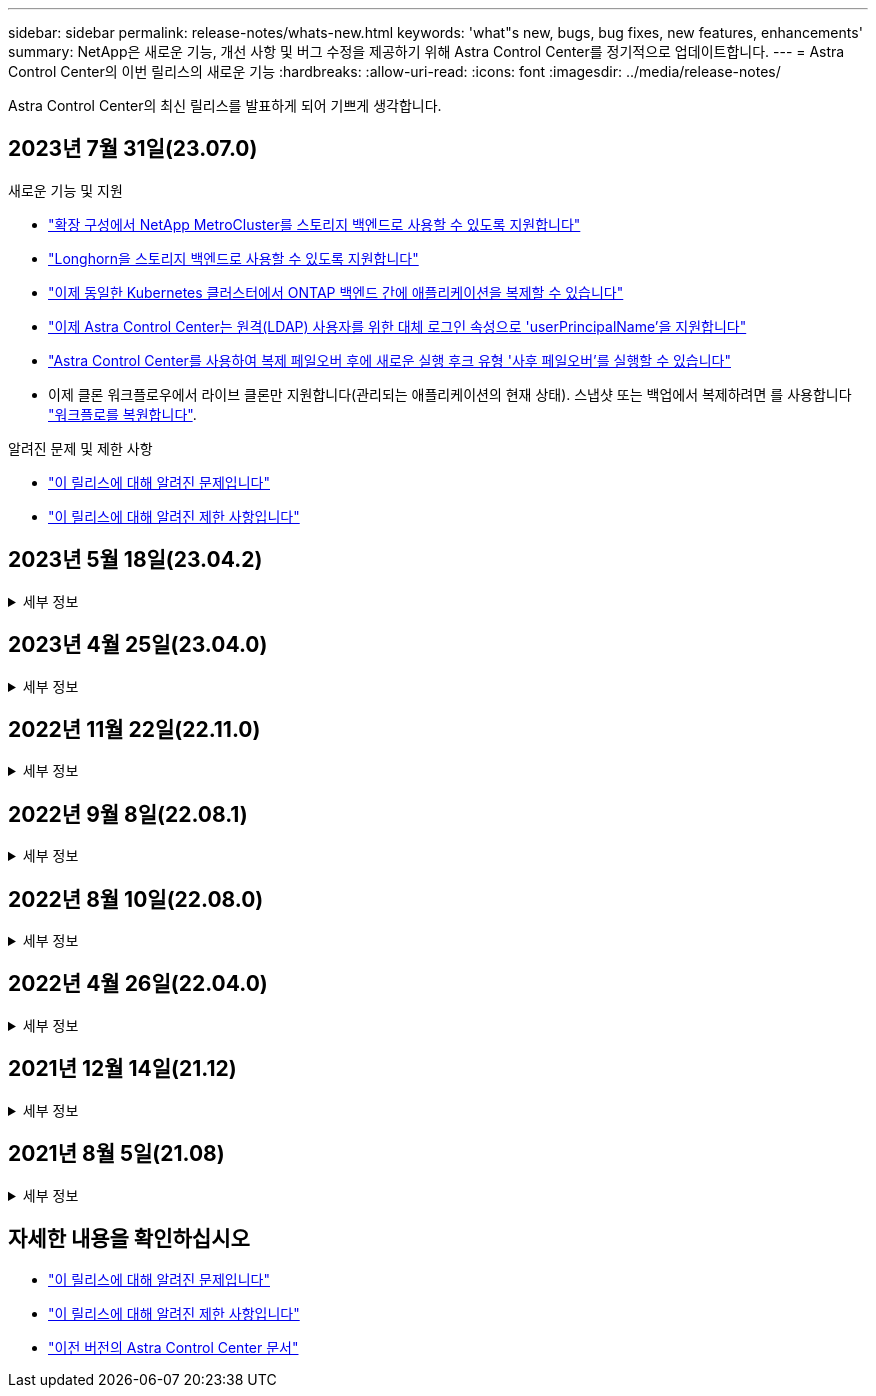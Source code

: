 ---
sidebar: sidebar 
permalink: release-notes/whats-new.html 
keywords: 'what"s new, bugs, bug fixes, new features, enhancements' 
summary: NetApp은 새로운 기능, 개선 사항 및 버그 수정을 제공하기 위해 Astra Control Center를 정기적으로 업데이트합니다. 
---
= Astra Control Center의 이번 릴리스의 새로운 기능
:hardbreaks:
:allow-uri-read: 
:icons: font
:imagesdir: ../media/release-notes/


[role="lead"]
Astra Control Center의 최신 릴리스를 발표하게 되어 기쁘게 생각합니다.



== 2023년 7월 31일(23.07.0)

.새로운 기능 및 지원
* link:../get-started/requirements.html#storage-backends["확장 구성에서 NetApp MetroCluster를 스토리지 백엔드로 사용할 수 있도록 지원합니다"^]
* link:../get-started/requirements.html#storage-backends["Longhorn을 스토리지 백엔드로 사용할 수 있도록 지원합니다"^]
* link:../use/replicate_snapmirror.html#delete-an-application-replication-relationship["이제 동일한 Kubernetes 클러스터에서 ONTAP 백엔드 간에 애플리케이션을 복제할 수 있습니다"]
* link:../use/manage-remote-authentication.html["이제 Astra Control Center는 원격(LDAP) 사용자를 위한 대체 로그인 속성으로 'userPrincipalName'을 지원합니다"^]
* link:../use/execution-hooks.html["Astra Control Center를 사용하여 복제 페일오버 후에 새로운 실행 후크 유형 '사후 페일오버'를 실행할 수 있습니다"^]
* 이제 클론 워크플로우에서 라이브 클론만 지원합니다(관리되는 애플리케이션의 현재 상태). 스냅샷 또는 백업에서 복제하려면 를 사용합니다 link:../use/restore-apps.html["워크플로를 복원합니다"^].


.알려진 문제 및 제한 사항
* link:../release-notes/known-issues.html["이 릴리스에 대해 알려진 문제입니다"^]
* link:../release-notes/known-limitations.html["이 릴리스에 대해 알려진 제한 사항입니다"^]




== 2023년 5월 18일(23.04.2)

.세부 정보
[%collapsible]
====
Astra Control Center(23.04.0)용 패치 릴리스(23.04.2)는 에 대한 지원을 제공합니다 https://newreleases.io/project/github/kubernetes-csi/external-snapshotter/release/v6.1.0["Kubernetes CSI 외부 스냅샷 v6.1.0"^] 및 에서는 다음 사항을 수정합니다.

* 실행 후크를 사용할 때 현재 위치 응용 프로그램 복원의 버그
* 버킷 서비스 연결 문제


====


== 2023년 4월 25일(23.04.0)

.세부 정보
[%collapsible]
====
.새로운 기능 및 지원
* https://docs.netapp.com/us-en/astra-control-center-2304/concepts/licensing.html["새 Astra Control Center 설치에 대해 기본적으로 90일 평가판 라이센스가 활성화됩니다"^]
* https://docs.netapp.com/us-en/astra-control-center-2304/use/execution-hooks.html["추가 필터링 옵션이 포함된 향상된 실행 후크 기능"^]
* https://docs.netapp.com/us-en/astra-control-center-2304/use/execution-hooks.html["이제 Astra Control Center를 사용하여 복제 페일오버 후에 실행 후크를 실행할 수 있습니다"^]
* https://docs.netapp.com/us-en/astra-control-center-2304/use/restore-apps.html#migrate-from-ontap-nas-economy-storage-to-ontap-nas-storage["'ONTAP-NAS-이코노미 스토리지' 클래스에서 'ONTAP-NAS' 스토리지 클래스로 볼륨 마이그레이션 지원"^]
* https://docs.netapp.com/us-en/astra-control-center-2304/use/restore-apps.html#filter-resources-during-an-application-restore["복원 작업 중에 애플리케이션 리소스를 포함 또는 제외하는 지원"^]
* https://docs.netapp.com/us-en/astra-control-center-2304/use/manage-apps.html["데이터 전용 애플리케이션 관리 지원"]


.알려진 문제 및 제한 사항
* https://docs.netapp.com/us-en/astra-control-center-2304/release-notes/known-issues.html["이 릴리스에 대해 알려진 문제입니다"^]
* https://docs.netapp.com/us-en/astra-control-center-2304/release-notes/known-limitations.html["이 릴리스에 대해 알려진 제한 사항입니다"^]


====


== 2022년 11월 22일(22.11.0)

.세부 정보
[%collapsible]
====
.새로운 기능 및 지원
* https://docs.netapp.com/us-en/astra-control-center-2211/use/manage-apps.html#define-apps["여러 네임스페이스에 걸쳐 있는 응용 프로그램 지원"^]
* https://docs.netapp.com/us-en/astra-control-center-2211/use/manage-apps.html#define-apps["애플리케이션 정의에 클러스터 리소스 포함 지원"^]
* https://docs.netapp.com/us-en/astra-control-center-2211/use/manage-remote-authentication.html["역할 기반 액세스 제어(RBAC) 통합으로 LDAP 인증을 개선했습니다"^]
* https://docs.netapp.com/us-en/astra-control-center-2211/get-started/requirements.html["Kubernetes 1.25 및 Pod 보안 승인(PSA) 지원 추가"^]
* https://docs.netapp.com/us-en/astra-control-center-2211/use/monitor-running-tasks.html["백업, 복원 및 클론 작업에 대한 향상된 진행률 보고 기능"^]


.알려진 문제 및 제한 사항
* https://docs.netapp.com/us-en/astra-control-center-2211/release-notes/known-issues.html["이 릴리스에 대해 알려진 문제입니다"^]
* https://docs.netapp.com/us-en/astra-control-center-2211/release-notes/known-limitations.html["이 릴리스에 대해 알려진 제한 사항입니다"^]


====


== 2022년 9월 8일(22.08.1)

.세부 정보
[%collapsible]
====
Astra Control Center(22.08.0)용 패치 릴리스(22.08.1)는 NetApp SnapMirror를 사용하여 앱 복제에 사소한 버그를 수정합니다.

====


== 2022년 8월 10일(22.08.0)

.세부 정보
[%collapsible]
====
.새로운 기능 및 지원
* https://docs.netapp.com/us-en/astra-control-center-2208/use/replicate_snapmirror.html["NetApp SnapMirror 기술을 사용하여 애플리케이션을 복제합니다"^]
* https://docs.netapp.com/us-en/astra-control-center-2208/use/manage-apps.html#define-apps["앱 관리 워크플로 개선"^]
* https://docs.netapp.com/us-en/astra-control-center-2208/use/execution-hooks.html["자체 실행 후크 기능이 향상되었습니다"^]
+

NOTE: NetApp에서 제공한 특정 애플리케이션에 대한 기본 사전/사후 스냅샷 실행 후크가 이 릴리즈에서 제거되었습니다. 이 릴리즈로 업그레이드해도 스냅샷에 대한 실행 후크를 제공하지 않으면 Astra Control은 충돌 시에도 정합성이 보장되는 스냅샷만 생성합니다. 를 방문하십시오 https://github.com/NetApp/Verda["NetApp 버다"^] 사용자 환경에 맞게 수정할 수 있는 샘플 실행 후크 스크립트의 GitHub 리포지토리

* https://docs.netapp.com/us-en/astra-control-center-2208/get-started/requirements.html["VMware Tanzu Kubernetes Grid Integrated Edition(TKGI) 지원"^]
* https://docs.netapp.com/us-en/astra-control-center-2208/get-started/requirements.html#operational-environment-requirements["Google Anthos 지원"^]
* https://docs.netapp.com/us-en/astra-automation-2208/workflows_infra/ldap_prepare.html["LDAP 구성(Astra Control API 사용)"^]


.알려진 문제 및 제한 사항
* https://docs.netapp.com/us-en/astra-control-center-2208/release-notes/known-issues.html["이 릴리스에 대해 알려진 문제입니다"^]
* https://docs.netapp.com/us-en/astra-control-center-2208/release-notes/known-limitations.html["이 릴리스에 대해 알려진 제한 사항입니다"^]


====


== 2022년 4월 26일(22.04.0)

.세부 정보
[%collapsible]
====
.새로운 기능 및 지원
* https://docs.netapp.com/us-en/astra-control-center-2204/concepts/user-roles-namespaces.html["네임스페이스 역할 기반 액세스 제어(RBAC)"^]
* https://docs.netapp.com/us-en/astra-control-center-2204/get-started/install_acc-cvo.html["Cloud Volumes ONTAP 지원"^]
* https://docs.netapp.com/us-en/astra-control-center-2204/get-started/requirements.html#ingress-for-on-premises-kubernetes-clusters["Astra Control Center에 대한 일반 수신 지원"^]
* https://docs.netapp.com/us-en/astra-control-center-2204/use/manage-buckets.html#remove-a-bucket["Astra Control에서 버킷 제거"^]
* https://docs.netapp.com/us-en/astra-control-center-2204/get-started/requirements.html#tanzu-kubernetes-grid-cluster-requirements["VMware Tanzu 포트폴리오 지원"^]


.알려진 문제 및 제한 사항
* https://docs.netapp.com/us-en/astra-control-center-2204/release-notes/known-issues.html["이 릴리스에 대해 알려진 문제입니다"^]
* https://docs.netapp.com/us-en/astra-control-center-2204/release-notes/known-limitations.html["이 릴리스에 대해 알려진 제한 사항입니다"^]


====


== 2021년 12월 14일(21.12)

.세부 정보
[%collapsible]
====
.새로운 기능 및 지원
* https://docs.netapp.com/us-en/astra-control-center-2112/use/restore-apps.html["애플리케이션 복원"^]
* https://docs.netapp.com/us-en/astra-control-center-2112/use/execution-hooks.html["실행 후크"^]
* https://docs.netapp.com/us-en/astra-control-center-2112/get-started/requirements.html#supported-app-installation-methods["네임스페이스 범위 연산자로 배포된 응용 프로그램 지원"^]
* https://docs.netapp.com/us-en/astra-control-center-2112/get-started/requirements.html["업스트림 Kubernetes 및 Rancher에 대한 추가 지원"^]
* https://docs.netapp.com/us-en/astra-control-center-2112/use/upgrade-acc.html["Astra Control Center 업그레이드"^]
* https://docs.netapp.com/us-en/astra-control-center-2112/get-started/acc_operatorhub_install.html["설치용 Red Hat OperatorHub 옵션"^]


.해결된 문제
* https://docs.netapp.com/us-en/astra-control-center-2112/release-notes/resolved-issues.html["이 릴리스의 문제를 해결했습니다"^]


.알려진 문제 및 제한 사항
* https://docs.netapp.com/us-en/astra-control-center-2112/release-notes/known-issues.html["이 릴리스에 대해 알려진 문제입니다"^]
* https://docs.netapp.com/us-en/astra-control-center-2112/release-notes/known-limitations.html["이 릴리스에 대해 알려진 제한 사항입니다"^]


====


== 2021년 8월 5일(21.08)

.세부 정보
[%collapsible]
====
Astra Control Center의 최초 릴리스.

* https://docs.netapp.com/us-en/astra-control-center-2108/concepts/intro.html["그게 뭐죠"^]
* https://docs.netapp.com/us-en/astra-control-center-2108/concepts/architecture.html["아키텍처 및 구성 요소 이해"^]
* https://docs.netapp.com/us-en/astra-control-center-2108/get-started/requirements.html["시작하는 데 필요한 사항"^]
* https://docs.netapp.com/us-en/astra-control-center-2108/get-started/install_acc.html["설치합니다"^] 및 https://docs.netapp.com/us-en/astra-control-center-2108/get-started/setup_overview.html["설정"^]
* https://docs.netapp.com/us-en/astra-control-center-2108/use/manage-apps.html["관리"^] 및 https://docs.netapp.com/us-en/astra-control-center-2108/use/protect-apps.html["보호"^] 인프라
* https://docs.netapp.com/us-en/astra-control-center-2108/use/manage-buckets.html["버킷을 관리합니다"^] 및 https://docs.netapp.com/us-en/astra-control-center-2108/use/manage-backend.html["스토리지 백엔드"^]
* https://docs.netapp.com/us-en/astra-control-center-2108/use/manage-users.html["계정 관리"^]
* https://docs.netapp.com/us-en/astra-control-center-2108/rest-api/api-intro.html["API를 통한 자동화"^]


====


== 자세한 내용을 확인하십시오

* link:../release-notes/known-issues.html["이 릴리스에 대해 알려진 문제입니다"]
* link:../release-notes/known-limitations.html["이 릴리스에 대해 알려진 제한 사항입니다"]
* link:../acc-earlier-versions.html["이전 버전의 Astra Control Center 문서"]

